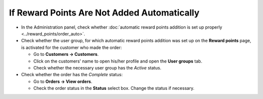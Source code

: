 ********************************************
If Reward Points Are Not Added Automatically
********************************************

* In the Administration panel, check whether :doc:`automatic reward points addition is set up properly <../reward_points/order_auto>`.

* Check whether the user group, for which automatic reward points addition was set up on the **Reward points** page, is activated for the customer who made the order:

  * Go to **Customers → Customers**.

  * Click on the customers' name to open his/her profile and open the **User groups** tab.

  * Check whether the necessary user group has the *Active* status.

* Check whether the order has the *Complete* status:

  * Go to **Orders → View orders**.

  * Check the order status in the **Status** select box. Change the status if necessary.
